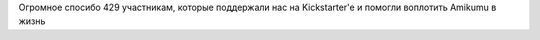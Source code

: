 Огромное спосибо 429 участникам, которые поддержали нас на Kickstarter'e и помогли воплотить Amikumu в жизнь

